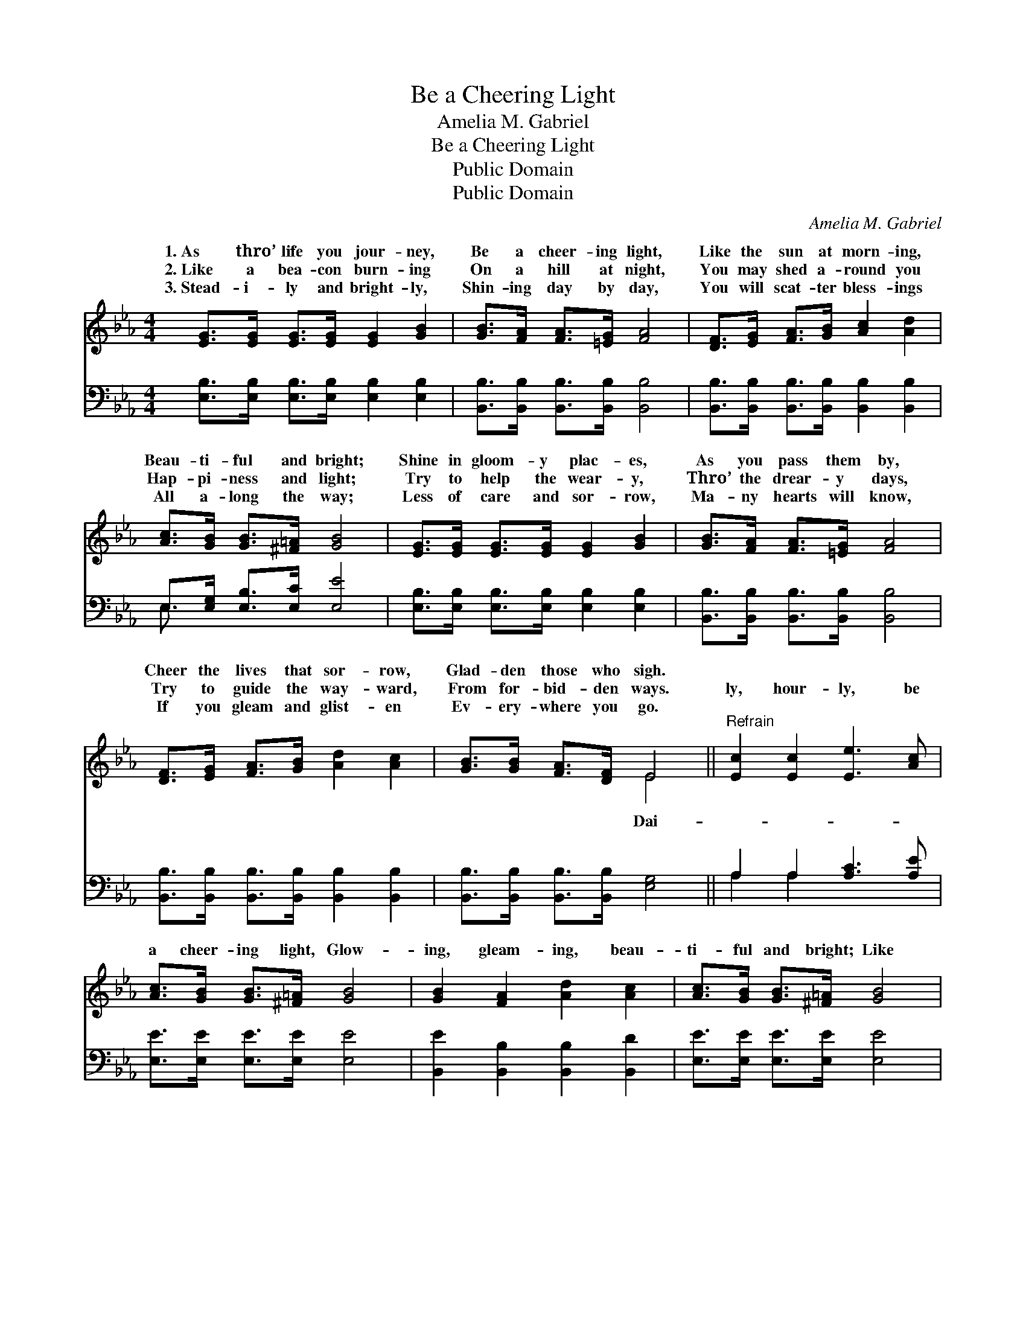 X:1
T:Be a Cheering Light
T:Amelia M. Gabriel
T:Be a Cheering Light
T:Public Domain
T:Public Domain
C:Amelia M. Gabriel
Z:Public Domain
%%score ( 1 2 ) ( 3 4 )
L:1/8
M:4/4
K:Eb
V:1 treble 
V:2 treble 
V:3 bass 
V:4 bass 
V:1
 [EG]>[EG] [EG]>[EG] [EG]2 [GB]2 | [GB]>[FA] [FA]>[=EG] [FA]4 | [DF]>[EG] [FA]>[GB] [Ac]2 [Ad]2 | %3
w: 1.~As thro’ life you jour- ney,|Be a cheer- ing light,|Like the sun at morn- ing,|
w: 2.~Like a bea- con burn- ing|On a hill at night,|You may shed a- round you|
w: 3.~Stead- i- ly and bright- ly,|Shin- ing day by day,|You will scat- ter bless- ings|
 [Ac]>[GB] [GB]>[^F=A] [GB]4 | [EG]>[EG] [EG]>[EG] [EG]2 [GB]2 | [GB]>[FA] [FA]>[=EG] [FA]4 | %6
w: Beau- ti- ful and bright;|Shine in gloom- y plac- es,|As you pass them by,|
w: Hap- pi- ness and light;|Try to help the wear- y,|Thro’ the drear- y days,|
w: All a- long the way;|Less of care and sor- row,|Ma- ny hearts will know,|
 [DF]>[EG] [FA]>[GB] [Ad]2 [Ac]2 | [GB]>[GB] [FA]>[DF] E4 ||"^Refrain" [Ec]2 [Ec]2 [Ee]3 [Ac] | %9
w: Cheer the lives that sor- row,|Glad- den those who sigh.||
w: Try to guide the way- ward,|From for- bid- den ways.|ly, hour- ly, be|
w: If you gleam and glist- en|Ev- ery- where you go.||
 [Ac]>[GB] [GB]>[^F=A] [GB]4 | [GB]2 [FA]2 [Ad]2 [Ac]2 | [Ac]>[GB] [GB]>[^F=A] [GB]4 | %12
w: |||
w: a cheer- ing light, Glow-|ing, gleam- ing, beau-|ti- ful and bright; Like|
w: |||
 [Ac]2 [Ac]2 [Ae]3 [Ac] | [Ac]>[GB] [GB]>[^F=A] [GB]4 | [Fd]2 [Ac]2 [GB]2 [FA]2 | %15
w: |||
w: a bea- con burn-|ing in the night, Glow-|ing, gleam- ing, beau-|
w: |||
 [EG]>[GB] [FA]>[DF] E4 |] %16
w: |
w: ti- ful and bright. *|
w: |
V:2
 x8 | x8 | x8 | x8 | x8 | x8 | x8 | x4 E4 || x8 | x8 | x8 | x8 | x8 | x8 | x8 | x4 E4 |] %16
w: ||||||||||||||||
w: |||||||Dai-|||||||||
V:3
 [E,B,]>[E,B,] [E,B,]>[E,B,] [E,B,]2 [E,B,]2 | [B,,B,]>[B,,B,] [B,,B,]>[B,,B,] [B,,B,]4 | %2
 [B,,B,]>[B,,B,] [B,,B,]>[B,,B,] [B,,B,]2 [B,,B,]2 | E,>[E,G,] [E,B,]>[E,C] [E,E]4 | %4
 [E,B,]>[E,B,] [E,B,]>[E,B,] [E,B,]2 [E,B,]2 | [B,,B,]>[B,,B,] [B,,B,]>[B,,B,] [B,,B,]4 | %6
 [B,,B,]>[B,,B,] [B,,B,]>[B,,B,] [B,,B,]2 [B,,B,]2 | [B,,B,]>[B,,B,] [B,,B,]>[B,,B,] [E,G,]4 || %8
 A,2 A,2 [A,C]3 [A,E] | [E,E]>[E,E] [E,E]>[E,E] [E,E]4 | [B,,E]2 [B,,B,]2 [B,,B,]2 [B,,D]2 | %11
 [E,E]>[E,E] [E,E]>[E,E] [E,E]4 | [A,E]2 [A,E]2 [A,C]3 [A,E] | [E,E]>[E,E] [E,E]>[E,E] [E,E]4 | %14
 B,2 B,2 [B,,B,]2 [B,,B,]2 | [B,,B,]>[B,,B,] [B,,B,]>[B,,B,] [E,G,]4 |] %16
V:4
 x8 | x8 | x8 | E,3/2 x13/2 | x8 | x8 | x8 | x8 || A,2 A,2 x4 | x8 | x8 | x8 | x8 | x8 | %14
 B,2 B,2 x4 | x8 |] %16

